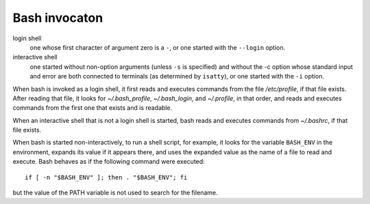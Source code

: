 .. meta::
    :robots: noindex

Bash invocaton
==============

login shell
    one whose first character of argument zero is a ``-``, or one started with
    the ``--login`` option.

interactive shell
    one started without non-option arguments (unless ``-s`` is specified) and
    without the -c option whose standard input and error are both connected to
    terminals (as determined by ``isatty``), or one started with the ``-i``
    option.

When bash is invoked as a login shell, it first reads and executes commands
from the file */etc/profile*, if that file  exists. After reading that file,
it looks for *~/.bash_profile*, *~/.bash_login*, and *~/.profile*, in that
order, and reads and executes commands from the first one that exists and is
readable.

When an interactive shell that is not a login shell is started, bash reads and
executes commands from *~/.bashrc*, if that file exists.

When bash is started non-interactively, to run a shell script, for example, it
looks for the variable ``BASH_ENV`` in the environment, expands its value if it
appears there, and  uses the expanded value as the name of a file to read and
execute.  Bash behaves as if the following command were executed: ::

    if [ -n "$BASH_ENV" ]; then . "$BASH_ENV"; fi

but the value of the PATH variable is not used to search for the filename.

